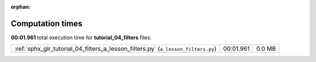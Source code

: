 
:orphan:

.. _sphx_glr_tutorial_04_filters_sg_execution_times:

Computation times
=================
**00:01.961** total execution time for **tutorial_04_filters** files:

+-----------------------------------------------------------------------------------+-----------+--------+
| :ref:`sphx_glr_tutorial_04_filters_a_lesson_filters.py` (``a_lesson_filters.py``) | 00:01.961 | 0.0 MB |
+-----------------------------------------------------------------------------------+-----------+--------+
